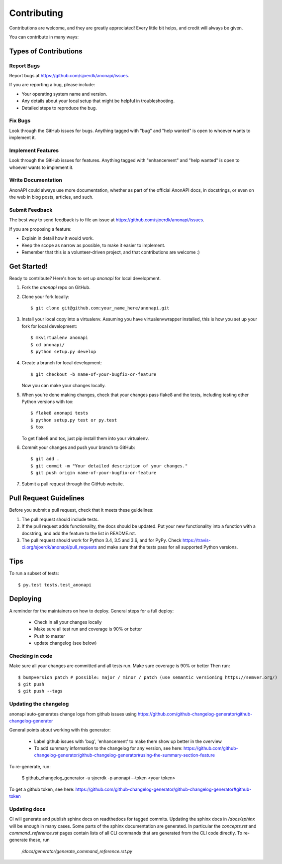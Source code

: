 .. highlight:: shell

============
Contributing
============

Contributions are welcome, and they are greatly appreciated! Every little bit
helps, and credit will always be given.

You can contribute in many ways:

Types of Contributions
----------------------

Report Bugs
~~~~~~~~~~~

Report bugs at https://github.com/sjoerdk/anonapi/issues.

If you are reporting a bug, please include:

* Your operating system name and version.
* Any details about your local setup that might be helpful in troubleshooting.
* Detailed steps to reproduce the bug.

Fix Bugs
~~~~~~~~

Look through the GitHub issues for bugs. Anything tagged with "bug" and "help
wanted" is open to whoever wants to implement it.

Implement Features
~~~~~~~~~~~~~~~~~~

Look through the GitHub issues for features. Anything tagged with "enhancement"
and "help wanted" is open to whoever wants to implement it.

Write Documentation
~~~~~~~~~~~~~~~~~~~

AnonAPI could always use more documentation, whether as part of the
official AnonAPI docs, in docstrings, or even on the web in blog posts,
articles, and such.

Submit Feedback
~~~~~~~~~~~~~~~

The best way to send feedback is to file an issue at https://github.com/sjoerdk/anonapi/issues.

If you are proposing a feature:

* Explain in detail how it would work.
* Keep the scope as narrow as possible, to make it easier to implement.
* Remember that this is a volunteer-driven project, and that contributions
  are welcome :)

Get Started!
------------

Ready to contribute? Here's how to set up `anonapi` for local development.

1. Fork the `anonapi` repo on GitHub.
2. Clone your fork locally::

    $ git clone git@github.com:your_name_here/anonapi.git

3. Install your local copy into a virtualenv. Assuming you have virtualenvwrapper installed, this is how you set up your fork for local development::

    $ mkvirtualenv anonapi
    $ cd anonapi/
    $ python setup.py develop

4. Create a branch for local development::

    $ git checkout -b name-of-your-bugfix-or-feature

   Now you can make your changes locally.

5. When you're done making changes, check that your changes pass flake8 and the
   tests, including testing other Python versions with tox::

    $ flake8 anonapi tests
    $ python setup.py test or py.test
    $ tox

   To get flake8 and tox, just pip install them into your virtualenv.

6. Commit your changes and push your branch to GitHub::

    $ git add .
    $ git commit -m "Your detailed description of your changes."
    $ git push origin name-of-your-bugfix-or-feature

7. Submit a pull request through the GitHub website.

Pull Request Guidelines
-----------------------

Before you submit a pull request, check that it meets these guidelines:

1. The pull request should include tests.
2. If the pull request adds functionality, the docs should be updated. Put
   your new functionality into a function with a docstring, and add the
   feature to the list in README.rst.
3. The pull request should work for Python 3.4, 3.5 and 3.6, and for PyPy. Check
   https://travis-ci.org/sjoerdk/anonapi/pull_requests
   and make sure that the tests pass for all supported Python versions.

Tips
----

To run a subset of tests::

$ py.test tests.test_anonapi


Deploying
---------

A reminder for the maintainers on how to deploy. General steps for a full deploy:

    * Check in all your changes locally
    * Make sure all test run and coverage is 90% or better
    * Push to master
    * update changelog (see below)

Checking in code
~~~~~~~~~~~~~~~~
Make sure all your changes are committed and all tests run. Make sure coverage is 90% or better
Then run::

$ bumpversion patch # possible: major / minor / patch (use semantic versioning https://semver.org/)
$ git push
$ git push --tags

Updating the changelog
~~~~~~~~~~~~~~~~~~~~~~
anonapi auto-generates change logs from github issues using
https://github.com/github-changelog-generator/github-changelog-generator

General points about working with this generator:

    * Label github issues with 'bug', 'enhancement' to make them show up better in the overview
    * To add summary information to the changelog for any version, see here: https://github.com/github-changelog-generator/github-changelog-generator#using-the-summary-section-feature

To re-generate, run:

    $ github_changelog_generator -u sjoerdk -p anonapi --token <your token>

To get a github token, see here: https://github.com/github-changelog-generator/github-changelog-generator#github-token

Updating docs
~~~~~~~~~~~~~
CI will generate and publish sphinx docs on readthedocs for tagged commits. Updating the sphinx docs in `/docs/sphinx`
will be enough in many cases. Some parts of the sphinx documentation are generated. In particular the `concepts.rst` and
`command_reference.rst` pages contain lists of all CLI commands that are generated from the CLI code directly.
To re-generate these, run

   `/docs/generator/generate_command_reference.rst.py`

